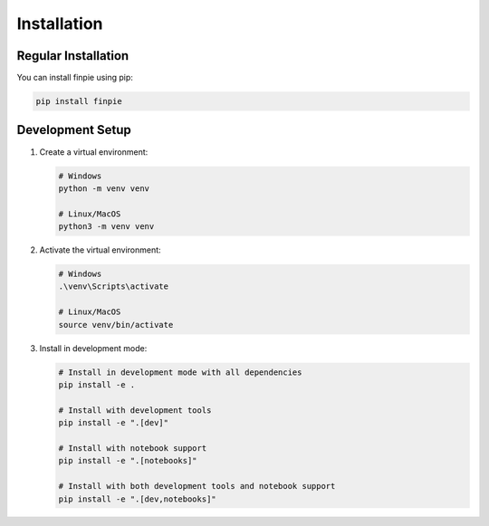Installation
============

Regular Installation
------------------

You can install finpie using pip:

.. code-block:: bash

   pip install finpie

Development Setup
---------------

1. Create a virtual environment:

   .. code-block:: bash

      # Windows
      python -m venv venv
      
      # Linux/MacOS
      python3 -m venv venv

2. Activate the virtual environment:

   .. code-block:: bash

      # Windows
      .\venv\Scripts\activate
      
      # Linux/MacOS
      source venv/bin/activate

3. Install in development mode:

   .. code-block:: bash

      # Install in development mode with all dependencies
      pip install -e .
      
      # Install with development tools
      pip install -e ".[dev]"
      
      # Install with notebook support
      pip install -e ".[notebooks]"
      
      # Install with both development tools and notebook support
      pip install -e ".[dev,notebooks]" 